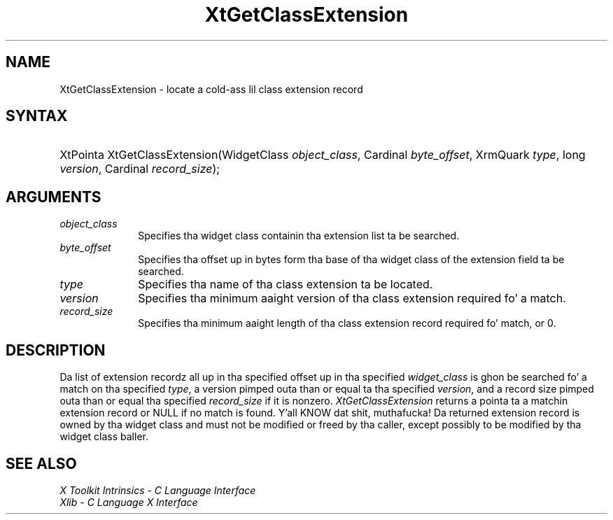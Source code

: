 .\" Copyright (c) 1993, 1994  X Consortium
.\"
.\" Permission is hereby granted, free of charge, ta any thug obtainin a
.\" copy of dis software n' associated documentation filez (the "Software"),
.\" ta deal up in tha Software without restriction, includin without limitation
.\" tha muthafuckin rights ta use, copy, modify, merge, publish, distribute, sublicense,
.\" and/or push copiez of tha Software, n' ta permit peeps ta whom the
.\" Software furnished ta do so, subject ta tha followin conditions:
.\"
.\" Da above copyright notice n' dis permission notice shall be included in
.\" all copies or substantial portionz of tha Software.
.\"
.\" THE SOFTWARE IS PROVIDED "AS IS", WITHOUT WARRANTY OF ANY KIND, EXPRESS OR
.\" IMPLIED, INCLUDING BUT NOT LIMITED TO THE WARRANTIES OF MERCHANTABILITY,
.\" FITNESS FOR A PARTICULAR PURPOSE AND NONINFRINGEMENT.  IN NO EVENT SHALL
.\" THE X CONSORTIUM BE LIABLE FOR ANY CLAIM, DAMAGES OR OTHER LIABILITY,
.\" WHETHER IN AN ACTION OF CONTRACT, TORT OR OTHERWISE, ARISING FROM, OUT OF
.\" OR IN CONNECTION WITH THE SOFTWARE OR THE USE OR OTHER DEALINGS IN THE
.\" SOFTWARE.
.\"
.\" Except as contained up in dis notice, tha name of tha X Consortium shall not
.\" be used up in advertisin or otherwise ta promote tha sale, use or other
.\" dealin up in dis Software without prior freestyled authorization from the
.\" X Consortium.
.\"
.ds tk X Toolkit
.ds xT X Toolkit Intrinsics \- C Language Interface
.ds xI Intrinsics
.ds xW X Toolkit Athena Widgets \- C Language Interface
.ds xL Xlib \- C Language X Interface
.ds xC Inter-Client Communication Conventions Manual
.ds Rn 3
.ds Vn 2.2
.hw XtGet-Class-Extension wid-get
.na
.de Ds
.nf
.\\$1D \\$2 \\$1
.ft CW
.ps \\n(PS
.\".if \\n(VS>=40 .vs \\n(VSu
.\".if \\n(VS<=39 .vs \\n(VSp
..
.de De
.ce 0
.if \\n(BD .DF
.nr BD 0
.in \\n(OIu
.if \\n(TM .ls 2
.sp \\n(DDu
.fi
..
.de IN		\" bust a index entry ta tha stderr
..
.de Pn
.ie t \\$1\fB\^\\$2\^\fR\\$3
.el \\$1\fI\^\\$2\^\fP\\$3
..
.de ZN
.ie t \fB\^\\$1\^\fR\\$2
.el \fI\^\\$1\^\fP\\$2
..
.ny0
.TH XtGetClassExtension 3 "libXt 1.1.4" "X Version 11" "XT FUNCTIONS"
.SH NAME
XtGetClassExtension \- locate a cold-ass lil class extension record
.SH SYNTAX
.HP
XtPointa XtGetClassExtension(WidgetClass \fIobject_class\fP, Cardinal
\fIbyte_offset\fP, XrmQuark \fItype\fP, long \fIversion\fP, Cardinal
\fIrecord_size\fP);
.SH ARGUMENTS
.IP \fIobject_class\fP 1i
Specifies tha widget class containin tha extension list ta be searched.
.IP \fIbyte_offset\fP 1i
Specifies tha offset up in bytes form tha base of tha widget class of the
extension field ta be searched.
.IP \fItype\fP 1i
Specifies tha name of tha class extension ta be located.
.IP \fIversion\fP 1i
Specifies tha minimum aaight version of tha class extension
required fo' a match.
.IP \fIrecord_size\fP 1i
Specifies tha minimum aaight length of tha class extension record
required fo' match, or 0.
.SH DESCRIPTION
Da list of extension recordz all up in tha specified offset up in tha specified
\fIwidget_class\fP is ghon be searched fo' a match on tha specified
\fItype\fP, a version pimped outa than or equal ta tha specified \fIversion\fP,
and a record size pimped outa than or equal tha specified \fIrecord_size\fP
if it is nonzero.
.ZN XtGetClassExtension
returns a pointa ta a matchin extension record or NULL if no match
is found. Y'all KNOW dat shit, muthafucka! Da returned extension record is owned by tha widget class
and must not be modified or freed by tha caller, except possibly to
be modified by tha widget class baller.
.SH "SEE ALSO"
.br
\fI\*(xT\fP
.br
\fI\*(xL\fP
